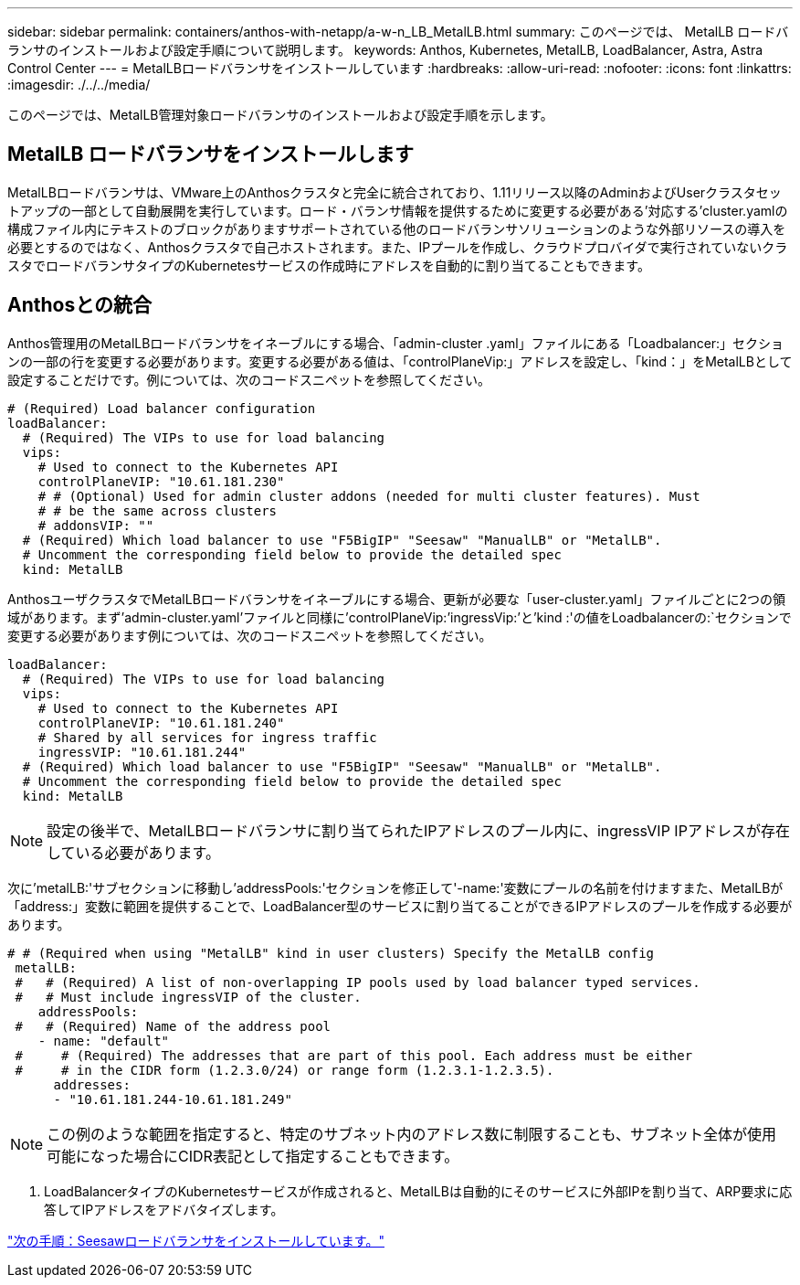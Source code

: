 ---
sidebar: sidebar 
permalink: containers/anthos-with-netapp/a-w-n_LB_MetalLB.html 
summary: このページでは、 MetalLB ロードバランサのインストールおよび設定手順について説明します。 
keywords: Anthos, Kubernetes, MetalLB, LoadBalancer, Astra, Astra Control Center 
---
= MetalLBロードバランサをインストールしています
:hardbreaks:
:allow-uri-read: 
:nofooter: 
:icons: font
:linkattrs: 
:imagesdir: ./../../media/


[role="lead"]
このページでは、MetalLB管理対象ロードバランサのインストールおよび設定手順を示します。



== MetalLB ロードバランサをインストールします

MetalLBロードバランサは、VMware上のAnthosクラスタと完全に統合されており、1.11リリース以降のAdminおよびUserクラスタセットアップの一部として自動展開を実行しています。ロード・バランサ情報を提供するために変更する必要がある'対応する'cluster.yamlの構成ファイル内にテキストのブロックがありますサポートされている他のロードバランサソリューションのような外部リソースの導入を必要とするのではなく、Anthosクラスタで自己ホストされます。また、IPプールを作成し、クラウドプロバイダで実行されていないクラスタでロードバランサタイプのKubernetesサービスの作成時にアドレスを自動的に割り当てることもできます。



== Anthosとの統合

Anthos管理用のMetalLBロードバランサをイネーブルにする場合、「admin-cluster .yaml」ファイルにある「Loadbalancer:」セクションの一部の行を変更する必要があります。変更する必要がある値は、「controlPlaneVip:」アドレスを設定し、「kind：」をMetalLBとして設定することだけです。例については、次のコードスニペットを参照してください。

[listing]
----
# (Required) Load balancer configuration
loadBalancer:
  # (Required) The VIPs to use for load balancing
  vips:
    # Used to connect to the Kubernetes API
    controlPlaneVIP: "10.61.181.230"
    # # (Optional) Used for admin cluster addons (needed for multi cluster features). Must
    # # be the same across clusters
    # addonsVIP: ""
  # (Required) Which load balancer to use "F5BigIP" "Seesaw" "ManualLB" or "MetalLB".
  # Uncomment the corresponding field below to provide the detailed spec
  kind: MetalLB
----
AnthosユーザクラスタでMetalLBロードバランサをイネーブルにする場合、更新が必要な「user-cluster.yaml」ファイルごとに2つの領域があります。まず'admin-cluster.yaml'ファイルと同様に'controlPlaneVip:`'ingressVip:`'と'kind :'の値をLoadbalancerの:`セクションで変更する必要があります例については、次のコードスニペットを参照してください。

[listing]
----
loadBalancer:
  # (Required) The VIPs to use for load balancing
  vips:
    # Used to connect to the Kubernetes API
    controlPlaneVIP: "10.61.181.240"
    # Shared by all services for ingress traffic
    ingressVIP: "10.61.181.244"
  # (Required) Which load balancer to use "F5BigIP" "Seesaw" "ManualLB" or "MetalLB".
  # Uncomment the corresponding field below to provide the detailed spec
  kind: MetalLB
----

NOTE: 設定の後半で、MetalLBロードバランサに割り当てられたIPアドレスのプール内に、ingressVIP IPアドレスが存在している必要があります。

次に'metalLB:'サブセクションに移動し'addressPools:'セクションを修正して'-name:'変数にプールの名前を付けますまた、MetalLBが「address:」変数に範囲を提供することで、LoadBalancer型のサービスに割り当てることができるIPアドレスのプールを作成する必要があります。

[listing]
----
# # (Required when using "MetalLB" kind in user clusters) Specify the MetalLB config
 metalLB:
 #   # (Required) A list of non-overlapping IP pools used by load balancer typed services.
 #   # Must include ingressVIP of the cluster.
    addressPools:
 #   # (Required) Name of the address pool
    - name: "default"
 #     # (Required) The addresses that are part of this pool. Each address must be either
 #     # in the CIDR form (1.2.3.0/24) or range form (1.2.3.1-1.2.3.5).
      addresses:
      - "10.61.181.244-10.61.181.249"
----

NOTE: この例のような範囲を指定すると、特定のサブネット内のアドレス数に制限することも、サブネット全体が使用可能になった場合にCIDR表記として指定することもできます。

. LoadBalancerタイプのKubernetesサービスが作成されると、MetalLBは自動的にそのサービスに外部IPを割り当て、ARP要求に応答してIPアドレスをアドバタイズします。


link:a-w-n_LB_SeeSaw.html["次の手順：Seesawロードバランサをインストールしています。"]
